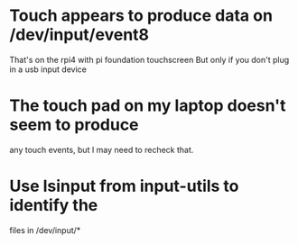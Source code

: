* Touch appears to produce data on /dev/input/event8
  That's on the rpi4 with pi foundation touchscreen
  But only if you don't plug in a usb input device
* The touch pad on my laptop doesn't seem to produce
  any touch events, but I may need to recheck that.
* Use lsinput from input-utils to identify the 
  files in /dev/input/*

